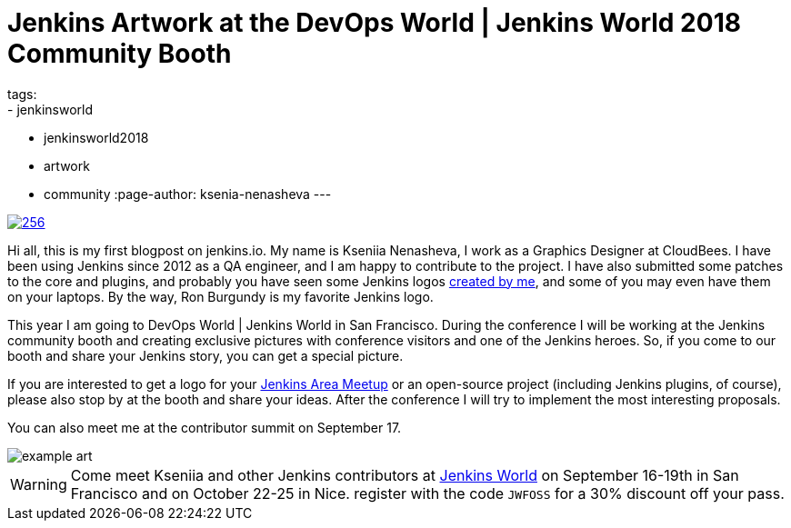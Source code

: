 = Jenkins Artwork at the DevOps World | Jenkins World 2018 Community Booth
tags:
- jenkinsworld
- jenkinsworld2018
- artwork
- community
:page-author: ksenia-nenasheva
---

image::/images/logos/san-diego/256.png[float="right", link="/artwork"]

Hi all, this is my first blogpost on jenkins.io.
My name is Kseniia Nenasheva, I work as a Graphics Designer at CloudBees.
I have been using Jenkins since 2012 as a QA engineer, and I am happy to contribute to the project.
I have also submitted some patches to the core and plugins,
and probably you have seen some Jenkins logos link:/artwork[created by me],
and some of you may even have them on your laptops.
By the way, Ron Burgundy is my favorite Jenkins logo.

This year I am going to DevOps World | Jenkins World in San Francisco.
During the conference I will be working at the Jenkins community booth
and creating exclusive pictures with conference visitors and one of the Jenkins heroes.
So, if you come to our booth and share your Jenkins story, you can get a special picture.

If you are interested to get a logo for your link:/projects/jam/[Jenkins Area Meetup]
or an open-source project (including Jenkins plugins, of course),
please also stop by at the booth and share your ideas.
After the conference I will try to implement the most interesting proposals.

You can also meet me at the contributor summit on September 17.

image::/images/conferences/example-art.png[]

[WARNING]
--
Come meet Kseniia and other Jenkins contributors at
link:https://www.cloudbees.com/devops-world[Jenkins World] on September 16-19th in San Francisco and on October 22-25 in Nice.
register with the code `JWFOSS` for a 30% discount off your pass.
--
